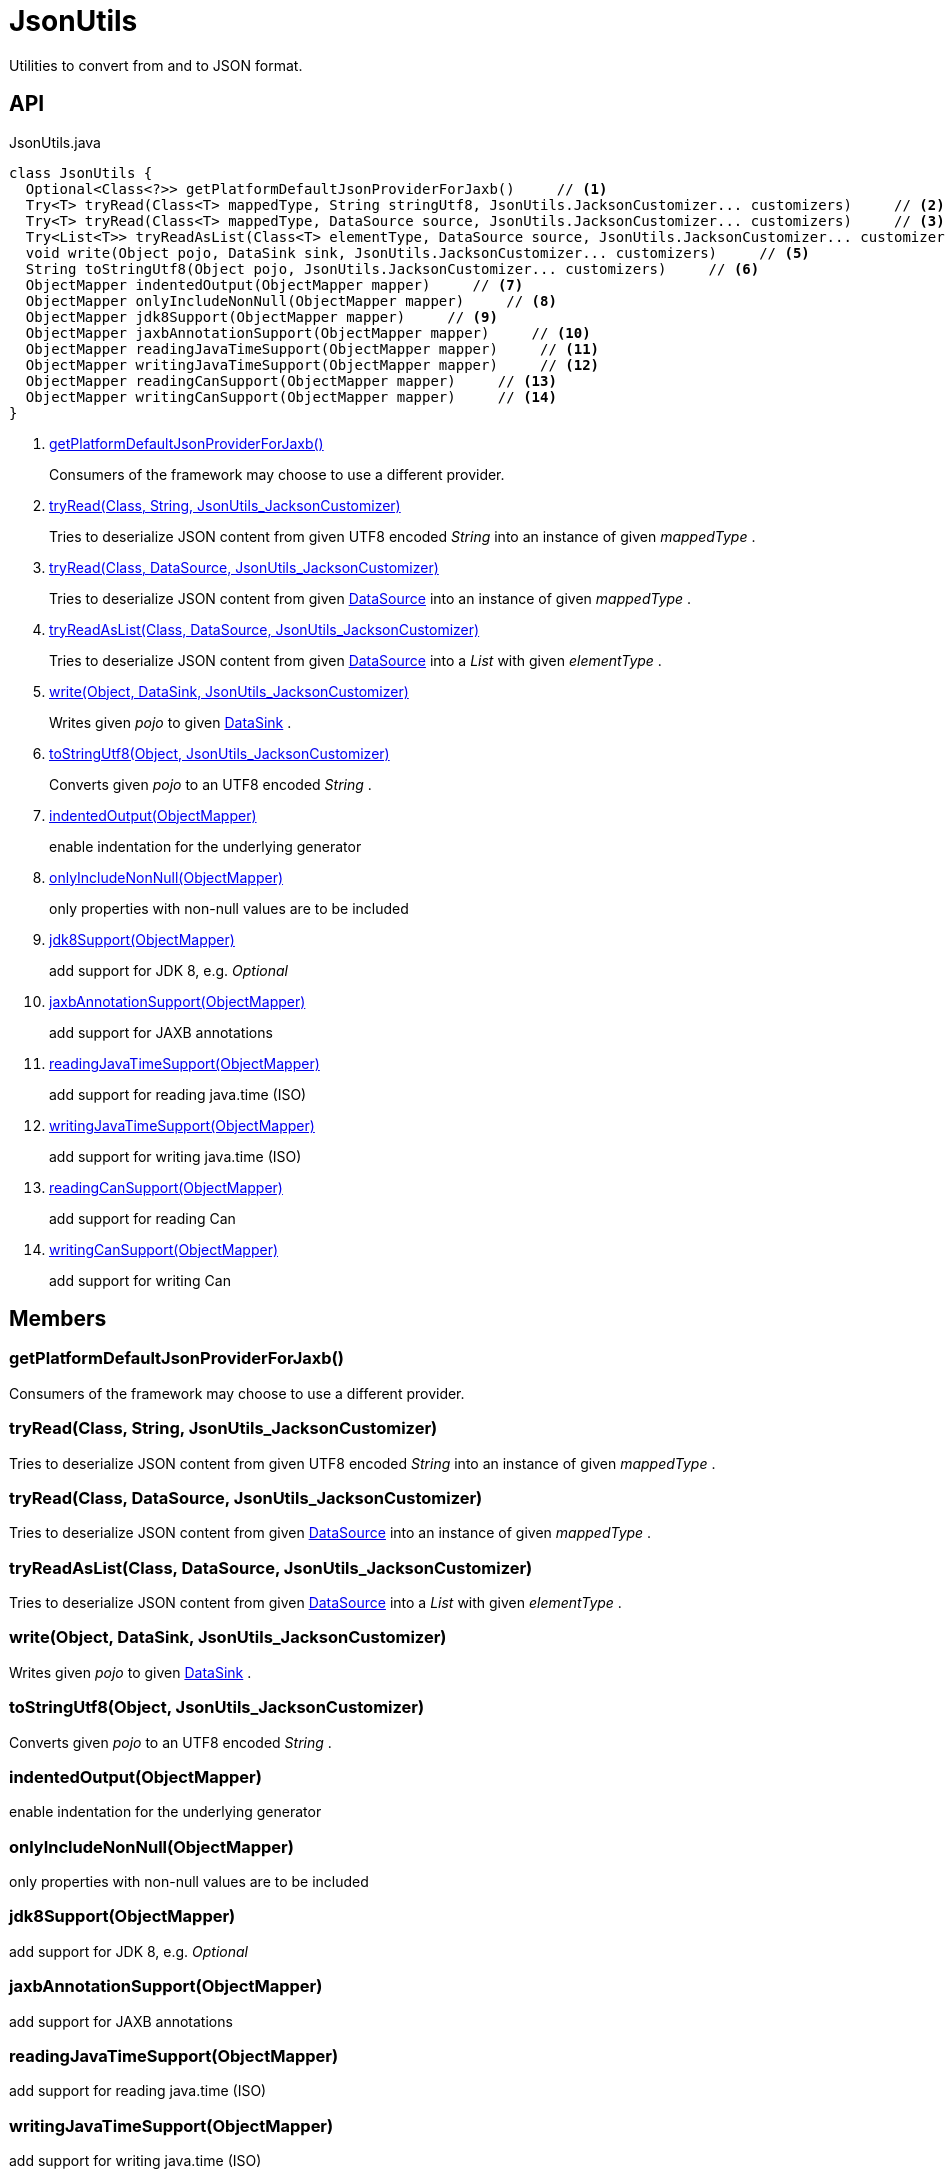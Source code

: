 = JsonUtils
:Notice: Licensed to the Apache Software Foundation (ASF) under one or more contributor license agreements. See the NOTICE file distributed with this work for additional information regarding copyright ownership. The ASF licenses this file to you under the Apache License, Version 2.0 (the "License"); you may not use this file except in compliance with the License. You may obtain a copy of the License at. http://www.apache.org/licenses/LICENSE-2.0 . Unless required by applicable law or agreed to in writing, software distributed under the License is distributed on an "AS IS" BASIS, WITHOUT WARRANTIES OR  CONDITIONS OF ANY KIND, either express or implied. See the License for the specific language governing permissions and limitations under the License.

Utilities to convert from and to JSON format.

== API

[source,java]
.JsonUtils.java
----
class JsonUtils {
  Optional<Class<?>> getPlatformDefaultJsonProviderForJaxb()     // <.>
  Try<T> tryRead(Class<T> mappedType, String stringUtf8, JsonUtils.JacksonCustomizer... customizers)     // <.>
  Try<T> tryRead(Class<T> mappedType, DataSource source, JsonUtils.JacksonCustomizer... customizers)     // <.>
  Try<List<T>> tryReadAsList(Class<T> elementType, DataSource source, JsonUtils.JacksonCustomizer... customizers)     // <.>
  void write(Object pojo, DataSink sink, JsonUtils.JacksonCustomizer... customizers)     // <.>
  String toStringUtf8(Object pojo, JsonUtils.JacksonCustomizer... customizers)     // <.>
  ObjectMapper indentedOutput(ObjectMapper mapper)     // <.>
  ObjectMapper onlyIncludeNonNull(ObjectMapper mapper)     // <.>
  ObjectMapper jdk8Support(ObjectMapper mapper)     // <.>
  ObjectMapper jaxbAnnotationSupport(ObjectMapper mapper)     // <.>
  ObjectMapper readingJavaTimeSupport(ObjectMapper mapper)     // <.>
  ObjectMapper writingJavaTimeSupport(ObjectMapper mapper)     // <.>
  ObjectMapper readingCanSupport(ObjectMapper mapper)     // <.>
  ObjectMapper writingCanSupport(ObjectMapper mapper)     // <.>
}
----

<.> xref:#getPlatformDefaultJsonProviderForJaxb_[getPlatformDefaultJsonProviderForJaxb()]
+
--
Consumers of the framework may choose to use a different provider.
--
<.> xref:#tryRead_Class_String_JsonUtils_JacksonCustomizer[tryRead(Class, String, JsonUtils_JacksonCustomizer)]
+
--
Tries to deserialize JSON content from given UTF8 encoded _String_ into an instance of given _mappedType_ .
--
<.> xref:#tryRead_Class_DataSource_JsonUtils_JacksonCustomizer[tryRead(Class, DataSource, JsonUtils_JacksonCustomizer)]
+
--
Tries to deserialize JSON content from given xref:refguide:commons:index/io/DataSource.adoc[DataSource] into an instance of given _mappedType_ .
--
<.> xref:#tryReadAsList_Class_DataSource_JsonUtils_JacksonCustomizer[tryReadAsList(Class, DataSource, JsonUtils_JacksonCustomizer)]
+
--
Tries to deserialize JSON content from given xref:refguide:commons:index/io/DataSource.adoc[DataSource] into a _List_ with given _elementType_ .
--
<.> xref:#write_Object_DataSink_JsonUtils_JacksonCustomizer[write(Object, DataSink, JsonUtils_JacksonCustomizer)]
+
--
Writes given _pojo_ to given xref:refguide:commons:index/io/DataSink.adoc[DataSink] .
--
<.> xref:#toStringUtf8_Object_JsonUtils_JacksonCustomizer[toStringUtf8(Object, JsonUtils_JacksonCustomizer)]
+
--
Converts given _pojo_ to an UTF8 encoded _String_ .
--
<.> xref:#indentedOutput_ObjectMapper[indentedOutput(ObjectMapper)]
+
--
enable indentation for the underlying generator
--
<.> xref:#onlyIncludeNonNull_ObjectMapper[onlyIncludeNonNull(ObjectMapper)]
+
--
only properties with non-null values are to be included
--
<.> xref:#jdk8Support_ObjectMapper[jdk8Support(ObjectMapper)]
+
--
add support for JDK 8, e.g. _Optional_
--
<.> xref:#jaxbAnnotationSupport_ObjectMapper[jaxbAnnotationSupport(ObjectMapper)]
+
--
add support for JAXB annotations
--
<.> xref:#readingJavaTimeSupport_ObjectMapper[readingJavaTimeSupport(ObjectMapper)]
+
--
add support for reading java.time (ISO)
--
<.> xref:#writingJavaTimeSupport_ObjectMapper[writingJavaTimeSupport(ObjectMapper)]
+
--
add support for writing java.time (ISO)
--
<.> xref:#readingCanSupport_ObjectMapper[readingCanSupport(ObjectMapper)]
+
--
add support for reading Can
--
<.> xref:#writingCanSupport_ObjectMapper[writingCanSupport(ObjectMapper)]
+
--
add support for writing Can
--

== Members

[#getPlatformDefaultJsonProviderForJaxb_]
=== getPlatformDefaultJsonProviderForJaxb()

Consumers of the framework may choose to use a different provider.

[#tryRead_Class_String_JsonUtils_JacksonCustomizer]
=== tryRead(Class, String, JsonUtils_JacksonCustomizer)

Tries to deserialize JSON content from given UTF8 encoded _String_ into an instance of given _mappedType_ .

[#tryRead_Class_DataSource_JsonUtils_JacksonCustomizer]
=== tryRead(Class, DataSource, JsonUtils_JacksonCustomizer)

Tries to deserialize JSON content from given xref:refguide:commons:index/io/DataSource.adoc[DataSource] into an instance of given _mappedType_ .

[#tryReadAsList_Class_DataSource_JsonUtils_JacksonCustomizer]
=== tryReadAsList(Class, DataSource, JsonUtils_JacksonCustomizer)

Tries to deserialize JSON content from given xref:refguide:commons:index/io/DataSource.adoc[DataSource] into a _List_ with given _elementType_ .

[#write_Object_DataSink_JsonUtils_JacksonCustomizer]
=== write(Object, DataSink, JsonUtils_JacksonCustomizer)

Writes given _pojo_ to given xref:refguide:commons:index/io/DataSink.adoc[DataSink] .

[#toStringUtf8_Object_JsonUtils_JacksonCustomizer]
=== toStringUtf8(Object, JsonUtils_JacksonCustomizer)

Converts given _pojo_ to an UTF8 encoded _String_ .

[#indentedOutput_ObjectMapper]
=== indentedOutput(ObjectMapper)

enable indentation for the underlying generator

[#onlyIncludeNonNull_ObjectMapper]
=== onlyIncludeNonNull(ObjectMapper)

only properties with non-null values are to be included

[#jdk8Support_ObjectMapper]
=== jdk8Support(ObjectMapper)

add support for JDK 8, e.g. _Optional_

[#jaxbAnnotationSupport_ObjectMapper]
=== jaxbAnnotationSupport(ObjectMapper)

add support for JAXB annotations

[#readingJavaTimeSupport_ObjectMapper]
=== readingJavaTimeSupport(ObjectMapper)

add support for reading java.time (ISO)

[#writingJavaTimeSupport_ObjectMapper]
=== writingJavaTimeSupport(ObjectMapper)

add support for writing java.time (ISO)

[#readingCanSupport_ObjectMapper]
=== readingCanSupport(ObjectMapper)

add support for reading Can

[#writingCanSupport_ObjectMapper]
=== writingCanSupport(ObjectMapper)

add support for writing Can
